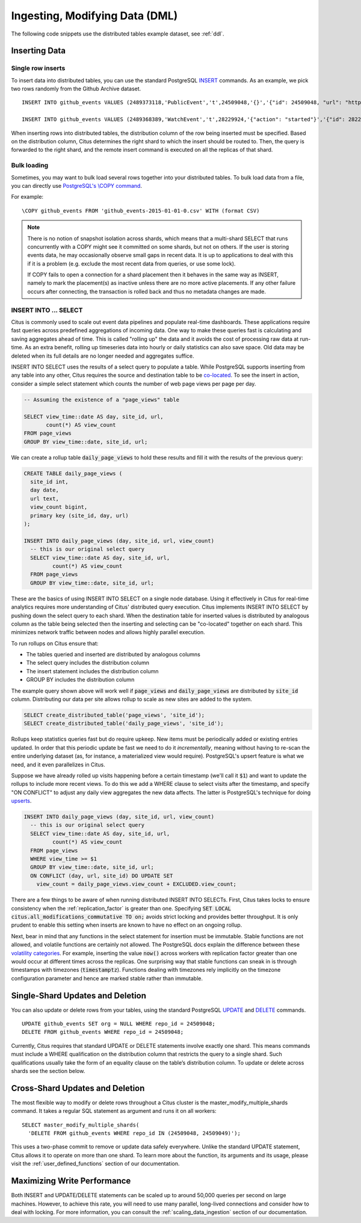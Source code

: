 .. _dml:

Ingesting, Modifying Data (DML)
###############################

The following code snippets use the distributed tables example dataset, see :ref:`ddl`.

Inserting Data
--------------

Single row inserts
$$$$$$$$$$$$$$$$$$

To insert data into distributed tables, you can use the standard PostgreSQL `INSERT <http://www.postgresql.org/docs/9.6/static/sql-insert.html>`_ commands. As an example, we pick two rows randomly from the Github Archive dataset.

::

    INSERT INTO github_events VALUES (2489373118,'PublicEvent','t',24509048,'{}','{"id": 24509048, "url": "https://api.github.com/repos/SabinaS/csee6868", "name": "SabinaS/csee6868"}','{"id": 2955009, "url": "https://api.github.com/users/SabinaS", "login": "SabinaS", "avatar_url": "https://avatars.githubusercontent.com/u/2955009?", "gravatar_id": ""}',NULL,'2015-01-01 00:09:13'); 

    INSERT INTO github_events VALUES (2489368389,'WatchEvent','t',28229924,'{"action": "started"}','{"id": 28229924, "url": "https://api.github.com/repos/inf0rmer/blanket", "name": "inf0rmer/blanket"}','{"id": 1405427, "url": "https://api.github.com/users/tategakibunko", "login": "tategakibunko", "avatar_url": "https://avatars.githubusercontent.com/u/1405427?", "gravatar_id": ""}',NULL,'2015-01-01 00:00:24'); 

When inserting rows into distributed tables, the distribution column of the row being inserted must be specified. Based on the distribution column, Citus determines the right shard to which the insert should be routed to. Then, the query is forwarded to the right shard, and the remote insert command is executed on all the replicas of that shard.

Bulk loading
$$$$$$$$$$$$

Sometimes, you may want to bulk load several rows together into your distributed tables. To bulk load data from a file, you can directly use `PostgreSQL's \\COPY command <http://www.postgresql.org/docs/current/static/app-psql.html#APP-PSQL-META-COMMANDS-COPY>`_.

For example:

::

    \COPY github_events FROM 'github_events-2015-01-01-0.csv' WITH (format CSV)

.. note::

    There is no notion of snapshot isolation across shards, which means that a multi-shard SELECT that runs concurrently with a COPY might see it committed on some shards, but not on others. If the user is storing events data, he may occasionally observe small gaps in recent data. It is up to applications to deal with this if it is a problem (e.g.  exclude the most recent data from queries, or use some lock).

    If COPY fails to open a connection for a shard placement then it behaves in the same way as INSERT, namely to mark the placement(s) as inactive unless there are no more active placements. If any other failure occurs after connecting, the transaction is rolled back and thus no metadata changes are made.

INSERT INTO ... SELECT
$$$$$$$$$$$$$$$$$$$$$$

Citus is commonly used to scale out event data pipelines and populate real-time dashboards. These applications require fast queries across predefined aggregations of incoming data. One way to make these queries fast is calculating and saving aggregates ahead of time. This is called "rolling up" the data and it avoids the cost of processing raw data at run-time. As an extra benefit, rolling up timeseries data into hourly or daily statistics can also save space. Old data may be deleted when its full details are no longer needed and aggregates suffice.

INSERT INTO SELECT uses the results of a select query to populate a table. While PostgreSQL supports inserting from any table into any other, Citus requires the source and destination table to be `co-located <colocation_groups>`_.  To see the insert in action, consider a simple select statement which counts the number of web page views per page per day.

.. code-block:: postgres

  -- Assuming the existence of a "page_views" table

  SELECT view_time::date AS day, site_id, url,
         count(*) AS view_count
  FROM page_views
  GROUP BY view_time::date, site_id, url;

We can create a rollup table :code:`daily_page_views` to hold these results and fill it with the results of the previous query:

.. code-block:: postgres

  CREATE TABLE daily_page_views (
    site_id int,
    day date,
    url text,
    view_count bigint,
    primary key (site_id, day, url)
  );

  INSERT INTO daily_page_views (day, site_id, url, view_count)
    -- this is our original select query
    SELECT view_time::date AS day, site_id, url,
           count(*) AS view_count
    FROM page_views
    GROUP BY view_time::date, site_id, url;

These are the basics of using INSERT INTO SELECT on a single node database. Using it effectively in Citus for real-time analytics requires more understanding of Citus' distributed query execution. Citus implements INSERT INTO SELECT by pushing down the select query to each shard. When the destination table for inserted values is distributed by analogous column as the table being selected then the inserting and selecting can be "co-located" together on each shard. This minimizes network traffic between nodes and allows highly parallel execution.

To run rollups on Citus ensure that:

- The tables queried and inserted are distributed by analogous columns
- The select query includes the distribution column
- The insert statement includes the distribution column
- GROUP BY includes the distribution column

The example query shown above will work well if :code:`page_views` and :code:`daily_page_views` are distributed by :code:`site_id` column. Distributing our data per site allows rollup to scale as new sites are added to the system.

.. code-block:: postgres

  SELECT create_distributed_table('page_views', 'site_id');
  SELECT create_distributed_table('daily_page_views', 'site_id');

Rollups keep statistics queries fast but do require upkeep. New items must be periodically added or existing entries updated. In order that this periodic update be fast we need to do it *incrementally*, meaning without having to re-scan the entire underlying dataset (as, for instance, a materialized view would require). PostgreSQL's upsert feature is what we need, and it even parallelizes in Citus.

.. image:: ../images/rollup.png

Suppose we have already rolled up visits happening before a certain timestamp (we'll call it :code:`$1`) and want to update the rollups to include more recent views. To do this we add a WHERE clause to select visits after the timestamp, and specify "ON CONFLICT" to adjust any daily view aggregates the new data affects. The latter is PostgreSQL's technique for doing `upserts <https://www.postgresql.org/docs/9.5/static/sql-insert.html#SQL-ON-CONFLICT>`_.

.. code-block:: postgres

  INSERT INTO daily_page_views (day, site_id, url, view_count)
    -- this is our original select query
    SELECT view_time::date AS day, site_id, url,
           count(*) AS view_count
    FROM page_views
    WHERE view_time >= $1
    GROUP BY view_time::date, site_id, url;
    ON CONFLICT (day, url, site_id) DO UPDATE SET
      view_count = daily_page_views.view_count + EXCLUDED.view_count;

There are a few things to be aware of when running distributed INSERT INTO SELECTs. First, Citus takes locks to ensure consistency when the :ref:`replication_factor` is greater than one. Specifying :code:`SET LOCAL citus.all_modifications_commutative TO on;` avoids strict locking and provides better throughput. It is only prudent to enable this setting when inserts are known to have no effect on an ongoing rollup.

Next, bear in mind that any functions in the select statement for insertion must be immutable. Stable functions are not allowed, and volatile functions are certainly not allowed. The PostgreSQL docs explain the difference between these `volatility categories <https://www.postgresql.org/docs/current/static/xfunc-volatility.html>`_. For example, inserting the value :code:`now()` across workers with replication factor greater than one would occur at different times across the replicas. One surprising way that stable functions can sneak in is through timestamps with timezones (:code:`timestamptz`). Functions dealing with timezones rely implicitly on the timezone configuration parameter and hence are marked stable rather than immutable.

Single-Shard Updates and Deletion
---------------------------------

You can also update or delete rows from your tables, using the standard PostgreSQL `UPDATE <http://www.postgresql.org/docs/9.6/static/sql-update.html>`_ and `DELETE <http://www.postgresql.org/docs/9.6/static/sql-delete.html>`_ commands.

::

    UPDATE github_events SET org = NULL WHERE repo_id = 24509048;
    DELETE FROM github_events WHERE repo_id = 24509048;


Currently, Citus requires that standard UPDATE or DELETE statements involve exactly one shard. This means commands must include a WHERE qualification on the distribution column that restricts the query to a single shard. Such qualifications usually take the form of an equality clause on the table’s distribution column. To update or delete across shards see the section below.

Cross-Shard Updates and Deletion
--------------------------------

The most flexible way to modify or delete rows throughout a Citus cluster is the master_modify_multiple_shards command. It takes a regular SQL statement as argument and runs it on all workers:

::

  SELECT master_modify_multiple_shards(
    'DELETE FROM github_events WHERE repo_id IN (24509048, 24509049)');

This uses a two-phase commit to remove or update data safely everywhere. Unlike the standard UPDATE statement, Citus allows it to operate on more than one shard. To learn more about the function, its arguments and its usage, please visit the :ref:`user_defined_functions` section of our documentation.

Maximizing Write Performance
----------------------------

Both INSERT and UPDATE/DELETE statements can be scaled up to around 50,000 queries per second on large machines. However, to achieve this rate, you will need to use many parallel, long-lived connections and consider how to deal with locking. For more information, you can consult the :ref:`scaling_data_ingestion` section of our documentation.
